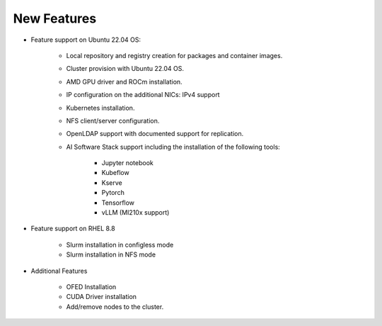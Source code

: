 New Features
===========

*	Feature support on Ubuntu 22.04 OS:

            *	Local repository and registry creation for packages and container images.

            *	Cluster provision with Ubuntu 22.04 OS.

            *	AMD GPU driver and ROCm installation.

            *	IP configuration on the additional NICs: IPv4 support

            *	Kubernetes installation.

            *	NFS client/server configuration.

            *	OpenLDAP support with documented support for replication.

            *   AI Software Stack support including the installation of the following tools:

                    * Jupyter notebook

                    * Kubeflow

                    * Kserve

                    * Pytorch

                    * Tensorflow

                    * vLLM (MI210x support)

*   Feature support on RHEL 8.8

            *   Slurm installation in configless mode

            *   Slurm installation in NFS mode

*	Additional Features

            *	OFED Installation

            *	CUDA Driver installation

            *	Add/remove nodes to the cluster.
